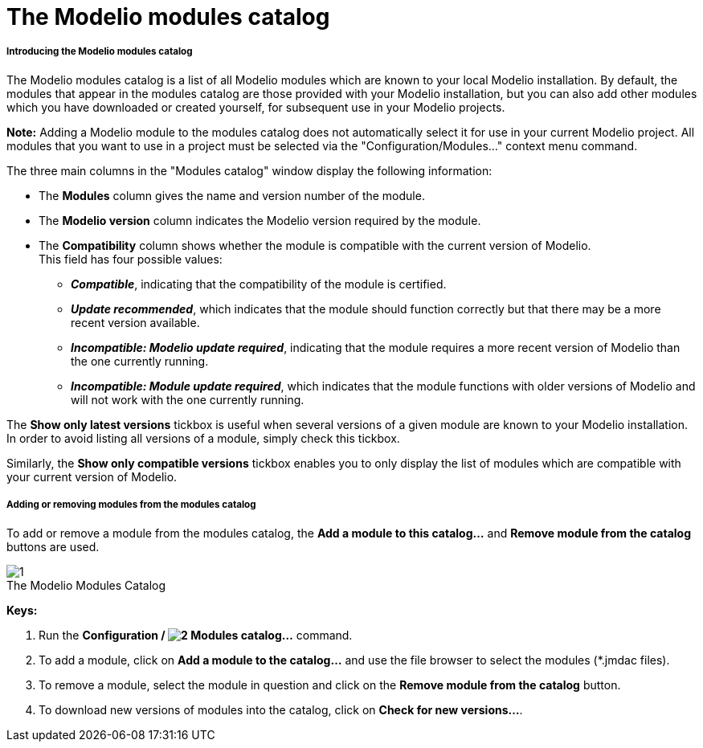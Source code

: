 // Disable all captions for figures.
:!figure-caption:
// Path to the stylesheet files
:stylesdir: .

[[The-Modelio-modules-catalog]]

[[the-modelio-modules-catalog]]
= The Modelio modules catalog

[[Introducing-the-Modelio-modules-catalog]]

[[introducing-the-modelio-modules-catalog]]
===== Introducing the Modelio modules catalog

The Modelio modules catalog is a list of all Modelio modules which are known to your local Modelio installation. By default, the modules that appear in the modules catalog are those provided with your Modelio installation, but you can also add other modules which you have downloaded or created yourself, for subsequent use in your Modelio projects.

*Note:* Adding a Modelio module to the modules catalog does not automatically select it for use in your current Modelio project. All modules that you want to use in a project must be selected via the "Configuration/Modules..." context menu command.

The three main columns in the "Modules catalog" window display the following information:

* The *Modules* column gives the name and version number of the module.
* The *Modelio version* column indicates the Modelio version required by the module.
* The *Compatibility* column shows whether the module is compatible with the current version of Modelio. +
This field has four possible values:
** *_Compatible_*, indicating that the compatibility of the module is certified.
** *_Update recommended_*, which indicates that the module should function correctly but that there may be a more recent version available.
** *_Incompatible: Modelio update required_*, indicating that the module requires a more recent version of Modelio than the one currently running.
** *_Incompatible: Module update required_*, which indicates that the module functions with older versions of Modelio and will not work with the one currently running.

The *Show only latest versions* tickbox is useful when several versions of a given module are known to your Modelio installation. In order to avoid listing all versions of a module, simply check this tickbox.

Similarly, the *Show only compatible versions* tickbox enables you to only display the list of modules which are compatible with your current version of Modelio.

[[Adding-or-removing-modules-from-the-modules-catalog]]

[[adding-or-removing-modules-from-the-modules-catalog]]
===== Adding or removing modules from the modules catalog

To add or remove a module from the modules catalog, the *Add a module to this catalog...* and *Remove module from the catalog* buttons are used.

.The Modelio Modules Catalog
image::images/Modeler-_modeler_modelio_settings_modules_catalog_module_catalog.png[1]

*Keys:*

1. Run the *Configuration / image:images/Modeler-_modeler_modelio_settings_modules_catalog_modulecatalog.png[2] Modules catalog...* command.
2. To add a module, click on *Add a module to the catalog...* and use the file browser to select the modules (*.jmdac files).
3. To remove a module, select the module in question and click on the *Remove module from the catalog* button.
4. To download new versions of modules into the catalog, click on *Check for new versions...*.


